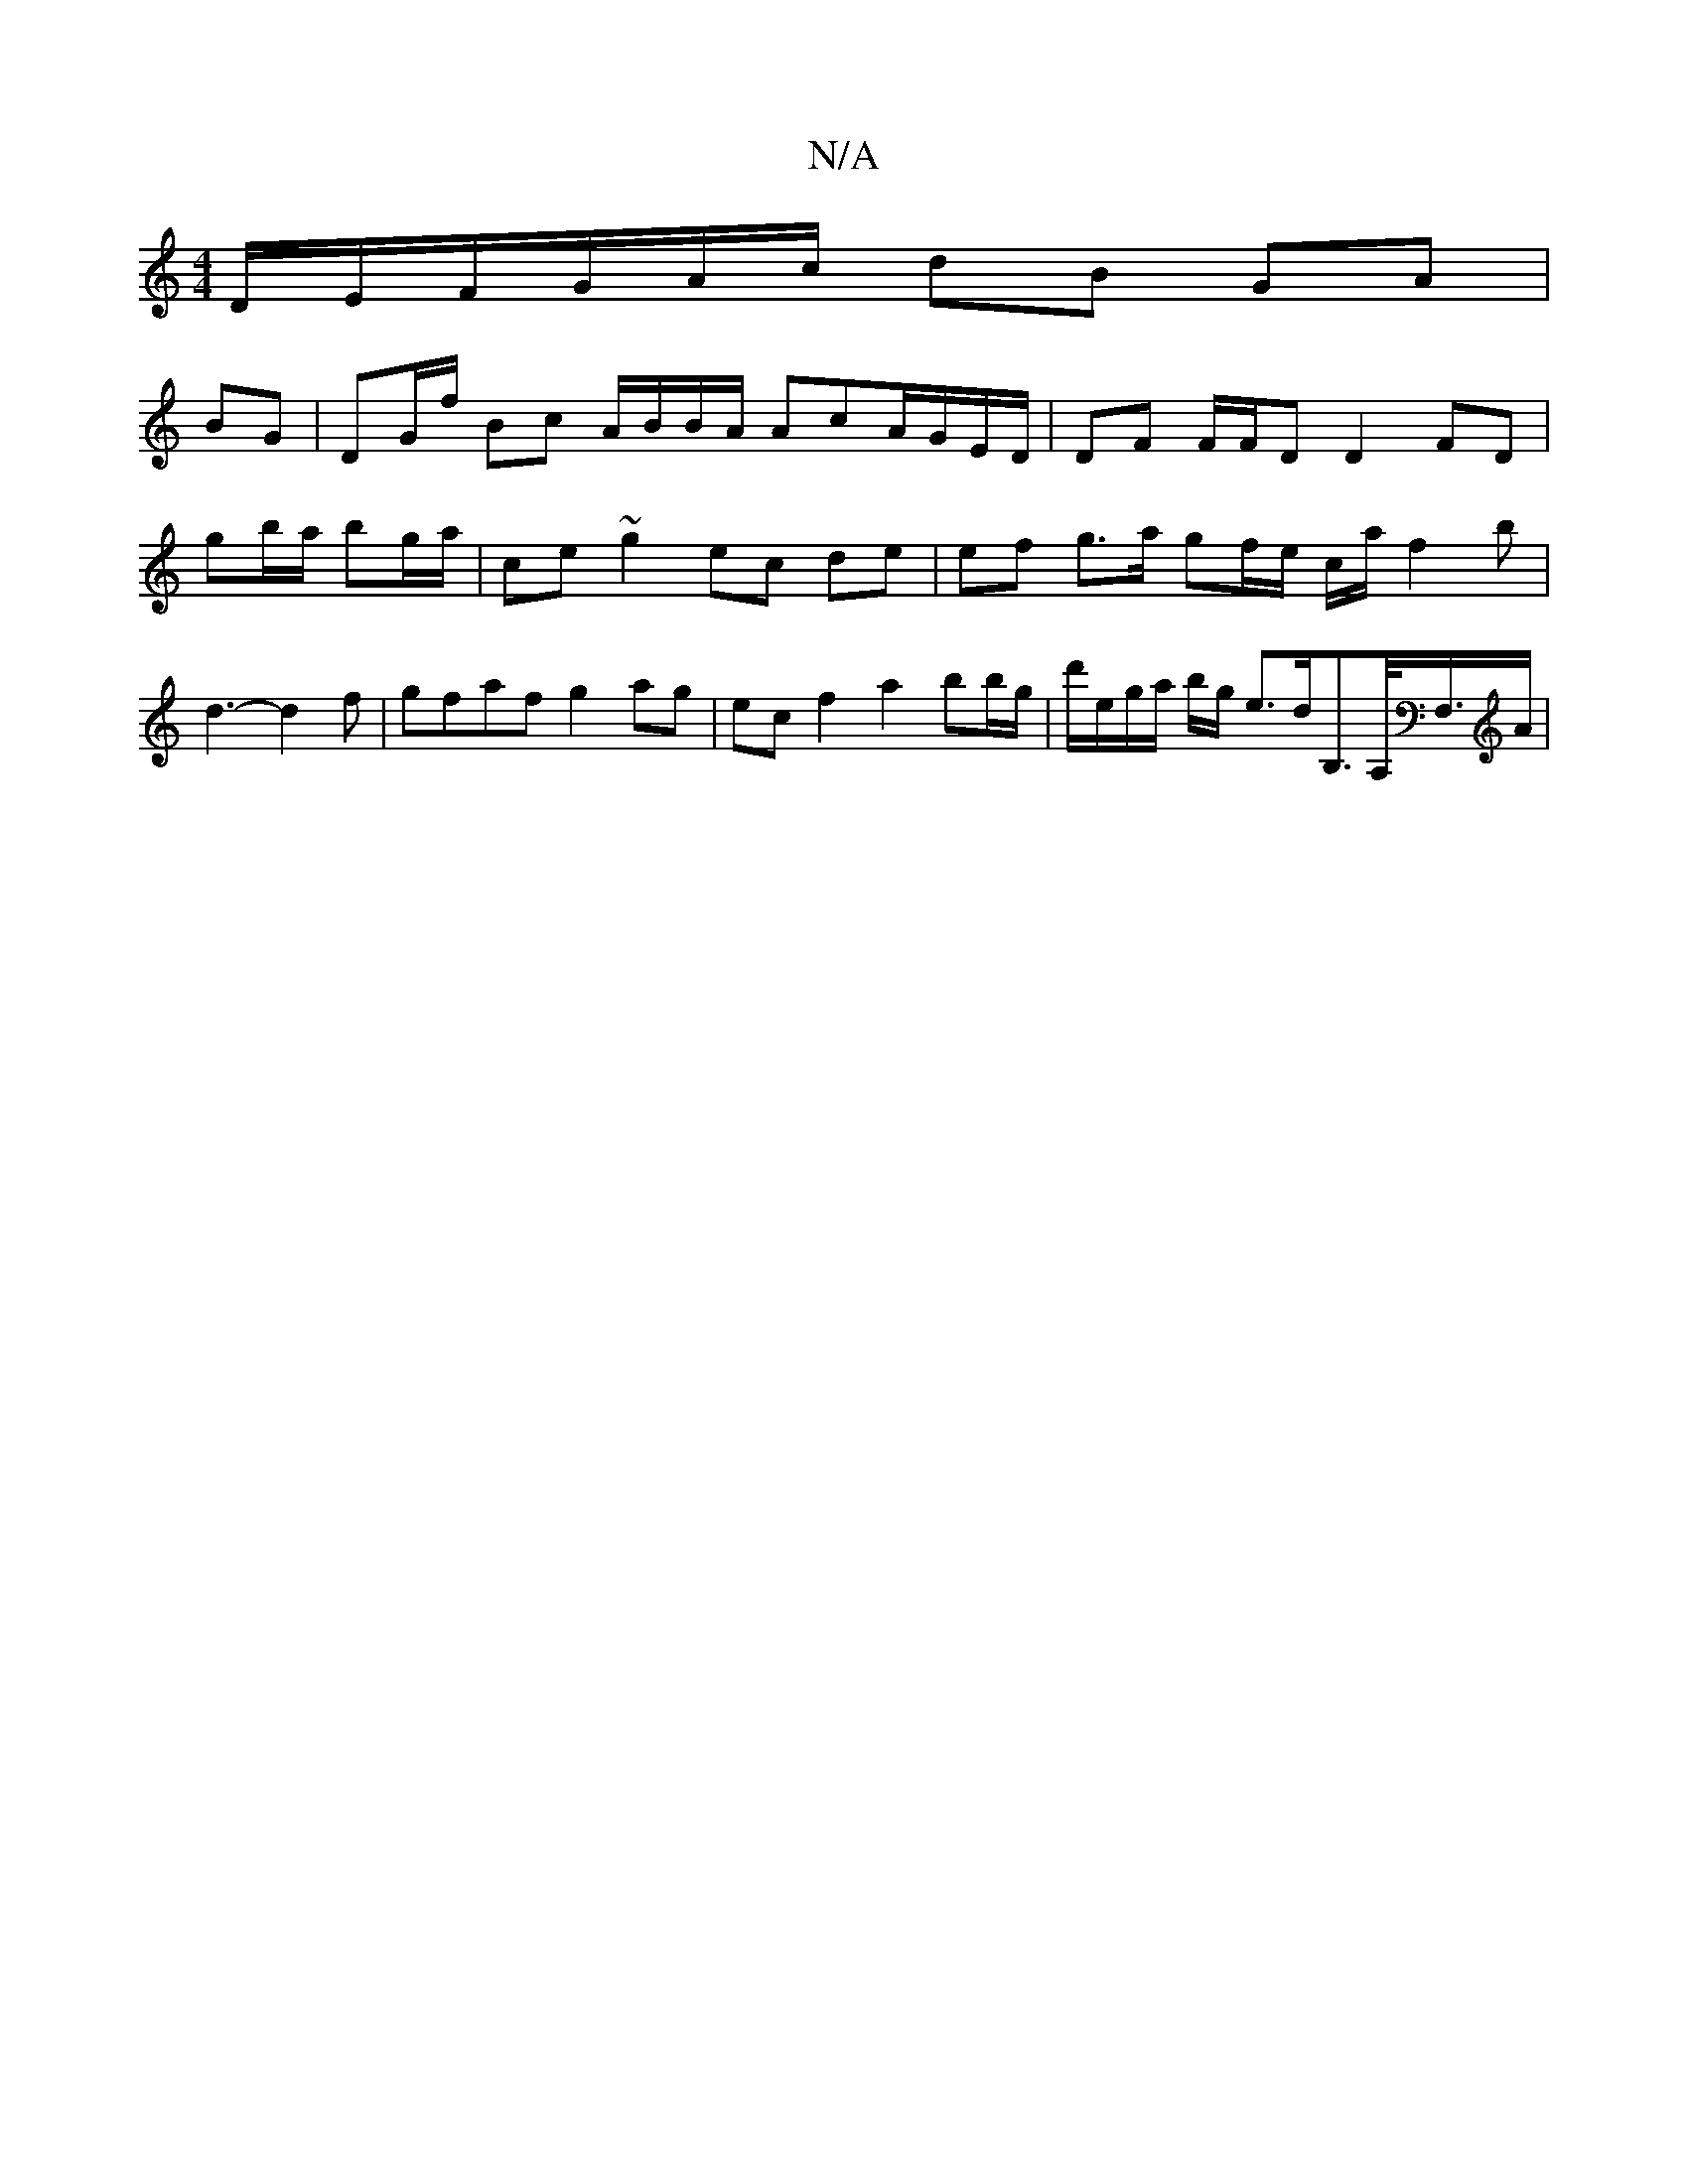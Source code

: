 X:1
T:N/A
M:4/4
R:N/A
K:Cmajor
 D/E/F/G/A/c/ dB GA|
BG| DG/f/ Bc A/B/B/A/ AcA/G/E/D/ | DF F/F/D D2 FD |
gb/a/ bg/a/ | ce ~g2 ec de | ef g>a gf/e/ c/a/ f2B'|d3-d2f | gfaf g2 ag | ec f2 a2 bb/g/ | d'/e/g/a/ b/g/ e>dB,>A,<f,,/2A/2 |"G